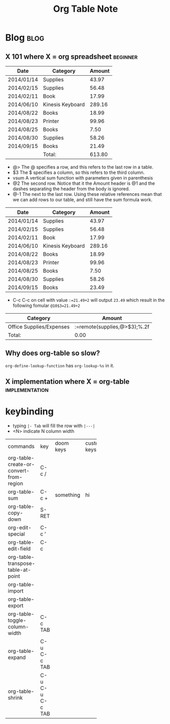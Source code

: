 #+title: Org Table Note
#+hugo_base_dir: /home/awannaphasch2016/org/projects/sideprojects/website/my-website/hugo/quickstart
#+filetags: org_table


* Blog :blog:
** X 101 where X = org spreadsheet :beginner:
:PROPERTIES:
:ID:       2e0d97dd-45e8-4efc-b8db-c3d1aae59876
:END:


| Date       | Category         | Amount |
|------------+------------------+--------|
| 2014/01/14 | Supplies         |  43.97 |
| 2014/02/15 | Supplies         |  56.48 |
| 2014/02/11 | Book             |  17.99 |
| 2014/06/10 | Kinesis Keyboard | 289.16 |
| 2014/08/22 | Books            |  18.99 |
| 2014/08/23 | Printer          |  99.96 |
| 2014/08/25 | Books            |   7.50 |
| 2014/08/30 | Supplies         |  58.26 |
| 2014/09/15 | Books            |  21.49 |
|------------+------------------+--------|
|            | Total:           | 613.80 |
#+TBLFM: @>$3=vsum(@2..@-1);%.2f

- @> The @ specifies a row, and this refers to the last row in a table.
- $3 The $ specifies a column, so this refers to the third column.
- vsum A vertical sum function with parameters given in parenthesis
- @2 The second row. Notice that it the Amount header is @1 and the dashes separating the header from the body is ignored.
- @-1 The next to the last row. Using these relative references mean that we can add rows to our table, and still have the sum formula work.

| Date       | Category         | Amount |
|------------+------------------+--------|
| 2014/01/14 | Supplies         |  43.97 |
| 2014/02/15 | Supplies         |  56.48 |
| 2014/02/11 | Book             |  17.99 |
| 2014/06/10 | Kinesis Keyboard | 289.16 |
| 2014/08/22 | Books            |  18.99 |
| 2014/08/23 | Printer          |  99.96 |
| 2014/08/25 | Books            |   7.50 |
| 2014/08/30 | Supplies         |  58.26 |
| 2014/09/15 | Books            |  23.49 |
|------------+------------------+--------|
#+TBLFM: @10$3=21.49+2

- C-c C-c on cell with value =:=21.49+2= will output =23.49= which result in the following fomular =@10$3=21.49+2=

#+NAME: expenses
| Category                 | Amount                       |
|--------------------------+------------------------------|
| Office Supplies/Expenses | :=remote(supplies,@>$3);%.2f |
|--------------------------+------------------------------|
| Total:                   | 0.00                         |
#+TBLFM: @2$2=remote(supplies,@>$3);%.2f

** Why does org-table so slow?
=org-define-lookup-function= has =org-lookup-%s= in it.
** X implementation where X = org-table :implementation:
* keybinding
:PROPERTIES:
:ID:       4b5819d8-13f4-48cd-9b3b-764bb0940738
:END:

- typing =|- Tab= will fill the row with =|---|=
- <N> indicate N column width

| <3>                                     |                 |           | <1>         |                     |
| commands                                | key             | doom keys | custom keys | descriptions        |
| org-table-create-or-convert-from-region | C-c /           |           |             |                     |
| org-table-sum                           | C-c +           | something | hi          |                     |
| org-table-copy-down                     | S-RET           |           |             |                     |
| org-edit-special                        | C-c '           |           |             |                     |
| org-table-edit-field                    | C-c             |           |             |                     |
| org-table-transpose-table-at-point      |                 |           |             |                     |
| org-table-import                        |                 |           |             |                     |
| org-table-export                        |                 |           |             |                     |
| org-table-toggle-column-width           | C-c TAB         |           |             |                     |
| org-table-expand                        | C-u C-c TAB     |           |             | expands all columns |
| org-table-shrink                        | C-u C-u C-c TAB |           |             | shrink all columns  |
